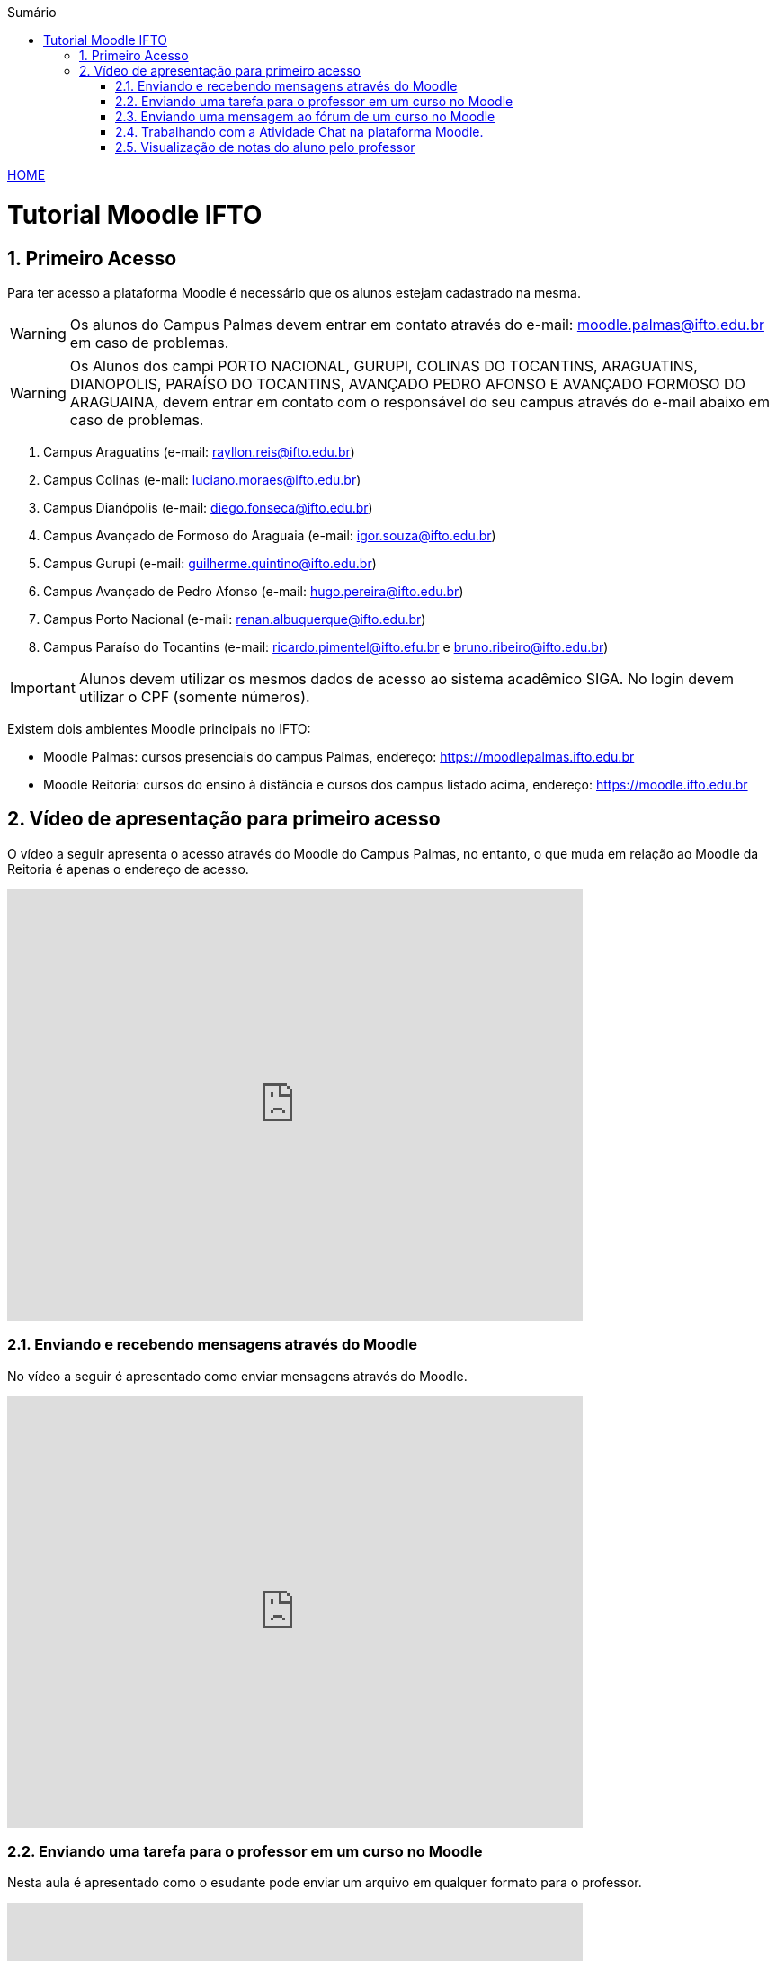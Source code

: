 //caminho padrão para imagens
:imagesdir: images
:figure-caption: Figura
:doctype: book

//gera apresentacao
//pode se baixar os arquivos e add no diretório
:revealjsdir: https://cdnjs.cloudflare.com/ajax/libs/reveal.js/3.8.0

//GERAR ARQUIVOS
//make slides
//make ebook

//Estilo do Sumário
:toc2: 
//após os : insere o texto que deseja ser visível
:toc-title: Sumário
:figure-caption: Figura
//numerar titulos
:numbered:
:source-highlighter: highlightjs
:icons: font
:chapter-label:
:doctype: book
:lang: pt-BR
//3+| mesclar linha tabela

link:https://fagno.github.io/moodle-tutorial/[HOME]

= Tutorial Moodle IFTO

== Primeiro Acesso

Para ter acesso a plataforma Moodle é necessário que os alunos estejam cadastrado na mesma.

WARNING: Os alunos do Campus Palmas devem entrar em contato através do e-mail: moodle.palmas@ifto.edu.br em caso de problemas.

WARNING: Os Alunos dos campi PORTO NACIONAL, GURUPI, COLINAS DO TOCANTINS, ARAGUATINS, DIANOPOLIS, PARAÍSO DO TOCANTINS, AVANÇADO PEDRO AFONSO E AVANÇADO FORMOSO DO ARAGUAINA, devem entrar em contato com o responsável do seu campus através do e-mail abaixo em caso de problemas.

1. Campus Araguatins (e-mail: rayllon.reis@ifto.edu.br)

2. Campus Colinas (e-mail: luciano.moraes@ifto.edu.br)

3. Campus Dianópolis (e-mail: diego.fonseca@ifto.edu.br)

4. Campus Avançado de Formoso do Araguaia (e-mail: igor.souza@ifto.edu.br)

5. Campus Gurupi (e-mail: guilherme.quintino@ifto.edu.br)

6. Campus Avançado de Pedro Afonso (e-mail: hugo.pereira@ifto.edu.br)

7. Campus Porto Nacional (e-mail: renan.albuquerque@ifto.edu.br)

8. Campus Paraíso do Tocantins (e-mail: ricardo.pimentel@ifto.efu.br e bruno.ribeiro@ifto.edu.br)

IMPORTANT: Alunos devem utilizar os mesmos dados de acesso ao sistema acadêmico SIGA. No login devem utilizar o CPF (somente números). 

Existem dois ambientes Moodle principais no IFTO:

- Moodle Palmas: cursos presenciais do campus Palmas, endereço: https://moodlepalmas.ifto.edu.br
- Moodle Reitoria: cursos do ensino à distância e cursos dos campus listado acima, endereço: https://moodle.ifto.edu.br

== Vídeo de apresentação para primeiro acesso

O vídeo a seguir apresenta o acesso através do Moodle do Campus Palmas, no entanto, o que muda em relação ao Moodle da Reitoria é apenas o endereço de acesso.

video::v_vQvUifMm0[youtube,width=640,height=480]

=== Enviando e recebendo mensagens através do Moodle

No vídeo a seguir é apresentado como enviar mensagens através do Moodle.

video::xzvSUXKKNGw[youtube,width=640,height=480]

=== Enviando uma tarefa para o professor em um curso no Moodle

Nesta aula é apresentado como o esudante pode enviar um arquivo em qualquer formato para o professor.

video::UEm-jTFH7Mk[youtube,width=640,height=480]

=== Enviando uma mensagem ao fórum de um curso no Moodle 

O módulo de atividade fórum permite que participantes tenham discussões assíncronas, ou seja, discussões que acontecem durante um longo período de tempo.

Existem vários tipos de fóruns que você pode escolher, como o fórum padrão onde qualquer um pode iniciar uma discussão a qualquer momento; um fórum onde cada estudante pode postar apenas uma discussão; ou um fórum de perguntas e respostas onde os estudantes devem primeiro fazer um post para então serem autorizados a ver os outros posts de outros estudantes. Um professor pode permitir que arquivos sejam anexados aos posts dos fóruns. As imagens anexadas são exibidas no post do fórum.

Participantes podem assinar um fórum para receber notificações de novos posts do fórum. Um professor pode definir o modo de assinatura como opcional, forçado ou automático, ou proibir as assinaturas completamente. Se necessário, é possível estabelecer um número máximo de postagens num determinado período de tempo; isto pode prevenir que alguns indivíduos dominem as discussões.

Posts dos fóruns podem ser avaliados pelo professor ou pelos estudantes (avaliação por pares). As avaliações podem ser agregadas para formar uma única nota final a ser gravada no livro de notas.

Fórum tem muitas utilidades, como:

- Um espaço social para os estudantes se conhecerem;
- Anúncios sobre o curso (usando um fórum de notícias com assinatura forçada);
- Para discutir conteúdos do curso ou os materiais para leitura;
- Para continuar online uma discussão iniciada em sala de aula;
- Para discussões entre os professores (utilize um fórum oculto);
- Uma central de ajuda onde tutores e estudantes podem conseguir ajuda;
- Uma área de suporte um-para-um para comunicações particulares entre professor e estudante (usando um fórum com grupos separados e um estudante por grupo);
- Para atividades de extensão, por exemplo "brainstorms" para estudantes sugerirem e avaliarem idéias.

video::5Ey-DiMt6N0[youtube,width=640,height=480]

=== Trabalhando com a Atividade Chat na plataforma Moodle.

No vídeo a seguir é apresentado pelo professor Vinicius Istofel como o módulo de atividade chat permite que os participantes possam conversar em tempo real.

A conversa pode ser uma atividade de uma só vez ou pode ser repetida na mesma hora todos os dias ou todas as semanas. Sessões de chat são salvas e podem ser disponibilizadas para que todos possam visualizar ou restritas a usuários com a capacidade de visualizar os logs de sessão do chat.

Chats são especialmente úteis quando um grupo de bate-papo não é capaz de se encontrar cara-a-cara, como:

- Reuniões regulares dos estudantes participantes de cursos online para que possam compartilhar experiências com outros no mesmo curso, mas em um local diferente;
- Um estudante temporariamente impossibilitado de comparecer pessoalmente conversar com seu professor para acompanhar o trabalho;
- Estudantes na experiência de trabalho se reúnem para discutir suas experiências entre si e com seu professor;
- Crianças mais jovens que usam chat em casa à noite como uma introdução controlada (monitorada) para o mundo das redes sociais;
- A sessão de perguntas e respostas com um orador convidado em um local diferente;
- Sessões para ajudar os estudantes a se prepararem para testes em que o professor ou outros estudantes, colocariam exemplos de perguntaso professor pode criar eventos no calendário para um curso do Moodle.

video::dzuMpFjoEJA[youtube,width=640,height=480]

=== Visualização de notas do aluno pelo professor

Todas as atividades avaliativas que forem definidas pelo professor em um curso podem ser atribuidas notas. Esse recurso possibilita ao aluno a visualização do seu desempenho nas atividades de aula de forma individual. 

No vídeo a seguir é apresentado pelo professor Vinicius Istofel como o aluno pode visualizar suas notas.

video::PZhj8EhwimE[youtube,width=640,height=480]
